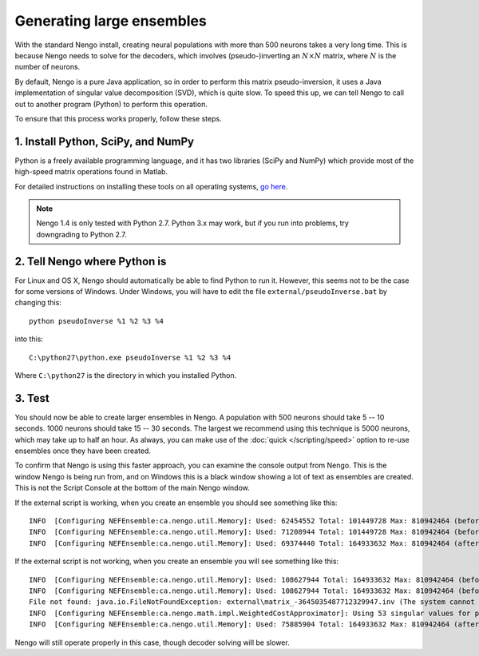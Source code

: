 Generating large ensembles
==========================

With the standard Nengo install,
creating neural populations
with more than 500 neurons takes a very long time.
This is because Nengo needs to solve for the decoders,
which involves (pseudo-)inverting an :math:`N \times N` matrix,
where :math:`N` is the number of neurons.

By default, Nengo is a pure Java application,
so in order to perform this matrix pseudo-inversion,
it uses a Java implementation of singular value decomposition (SVD),
which is quite slow.
To speed this up,
we can tell Nengo to call out to another program (Python)
to perform this operation.

To ensure that this process works properly,
follow these steps.

1. Install Python, SciPy, and NumPy
-----------------------------------

Python is a freely available programming language,
and it has two libraries (SciPy and NumPy)
which provide most of the high-speed
matrix operations found in Matlab.

For detailed instructions on installing these tools
on all operating systems, `go here
<https://nengo.github.io/download.html#installing-python-and-numpy>`_.

.. note:: Nengo 1.4 is only tested with Python 2.7.
          Python 3.x may work, but if you run into problems,
          try downgrading to Python 2.7.

2. Tell Nengo where Python is
-----------------------------

For Linux and OS X,
Nengo should automatically be able to find Python to run it.
However, this seems not to be the case for some versions of Windows.
Under Windows, you will have to edit the file
``external/pseudoInverse.bat`` by changing this::

  python pseudoInverse %1 %2 %3 %4

into this::

  C:\python27\python.exe pseudoInverse %1 %2 %3 %4

Where ``C:\python27`` is the directory
in which you installed Python.

3. Test
-------

You should now be able to create larger ensembles in Nengo.
A population with 500 neurons should take 5 -- 10 seconds.
1000 neurons should take 15 -- 30 seconds.
The largest we recommend using this technique is 5000 neurons,
which may take up to half an hour.
As always, you can make use of
the :doc:`quick </scripting/speed>` option
to re-use ensembles once they have been created.

To confirm that Nengo is using this faster approach,
you can examine the console output from Nengo.
This is the window Nengo is being run from,
and on Windows this is a black window
showing a lot of text as ensembles are created.
This is not the Script Console
at the bottom of the main Nengo window.

If the external script is working,
when you create an ensemble you should see something like this::

  INFO  [Configuring NEFEnsemble:ca.nengo.util.Memory]: Used: 62454552 Total: 101449728 Max: 810942464 (before gamma)
  INFO  [Configuring NEFEnsemble:ca.nengo.util.Memory]: Used: 71208944 Total: 101449728 Max: 810942464 (before inverse)
  INFO  [Configuring NEFEnsemble:ca.nengo.util.Memory]: Used: 69374440 Total: 164933632 Max: 810942464 (after inverse)

If the external script is not working,
when you create an ensemble you will see something like this::

  INFO  [Configuring NEFEnsemble:ca.nengo.util.Memory]: Used: 108627944 Total: 164933632 Max: 810942464 (before gamma)
  INFO  [Configuring NEFEnsemble:ca.nengo.util.Memory]: Used: 108627944 Total: 164933632 Max: 810942464 (before inverse)
  File not found: java.io.FileNotFoundException: external\matrix_-3645035487712329947.inv (The system cannot find the file specified)
  INFO  [Configuring NEFEnsemble:ca.nengo.math.impl.WeightedCostApproximator]: Using 53 singular values for pseudo-inverse
  INFO  [Configuring NEFEnsemble:ca.nengo.util.Memory]: Used: 75885904 Total: 164933632 Max: 810942464 (after inverse)

Nengo will still operate properly in this case,
though decoder solving will be slower.
